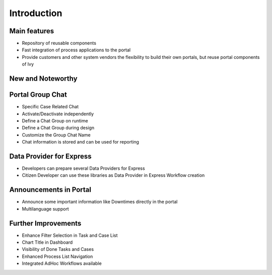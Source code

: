 .. _introduction:

Introduction
************

.. _introduction-mainfeatures:

Main features
-------------

-  Repository of reusable components

-  Fast integration of process applications to the portal

-  Provide customers and other system vendors the flexibility to build
   their own portals, but reuse portal components of Ivy

.. _introduction-new-and-note-worthy:

New and Noteworthy
------------------

.. _introduction-new-and-note-worthy-portal-group-chat:

Portal Group Chat
-----------------

|portal-group-chat|

-  Specific Case Related Chat

-  Activate/Deactivate independently

-  Define a Chat Group on runtime

-  Define a Chat Group during design

-  Customize the Group Chat Name

-  Chat information is stored and can be used for reporting

.. _introduction-new-and-note-worthy-data-provider-express:

Data Provider for Express
-------------------------

|data-provider-express|

-  Developers can prepare several Data Providers for Express

-  Citizen Developer can use these libraries as Data Provider in Express
   Workflow creation

.. _introduction-new-and-note-worthy-announcement-portal:

Announcements in Portal
-----------------------

|announcement-portal|

-  Announce some important information like Downtimes directly in the
   portal

-  Multilanguage support

.. _introduction-new-and-note-worthy-further-improvement:

Further Improvements
--------------------

-  Enhance Filter Selection in Task and Case List

-  Chart Title in Dashboard

-  Visibility of Done Tasks and Cases

-  Enhanced Process List Navigation

-  Integrated AdHoc Workflows available

.. |portal-group-chat| image:: images/portal-group-chat.png
.. |data-provider-express| image:: images/data-provider-express.png
.. |announcement-portal| image:: images/announcement-portal.png

